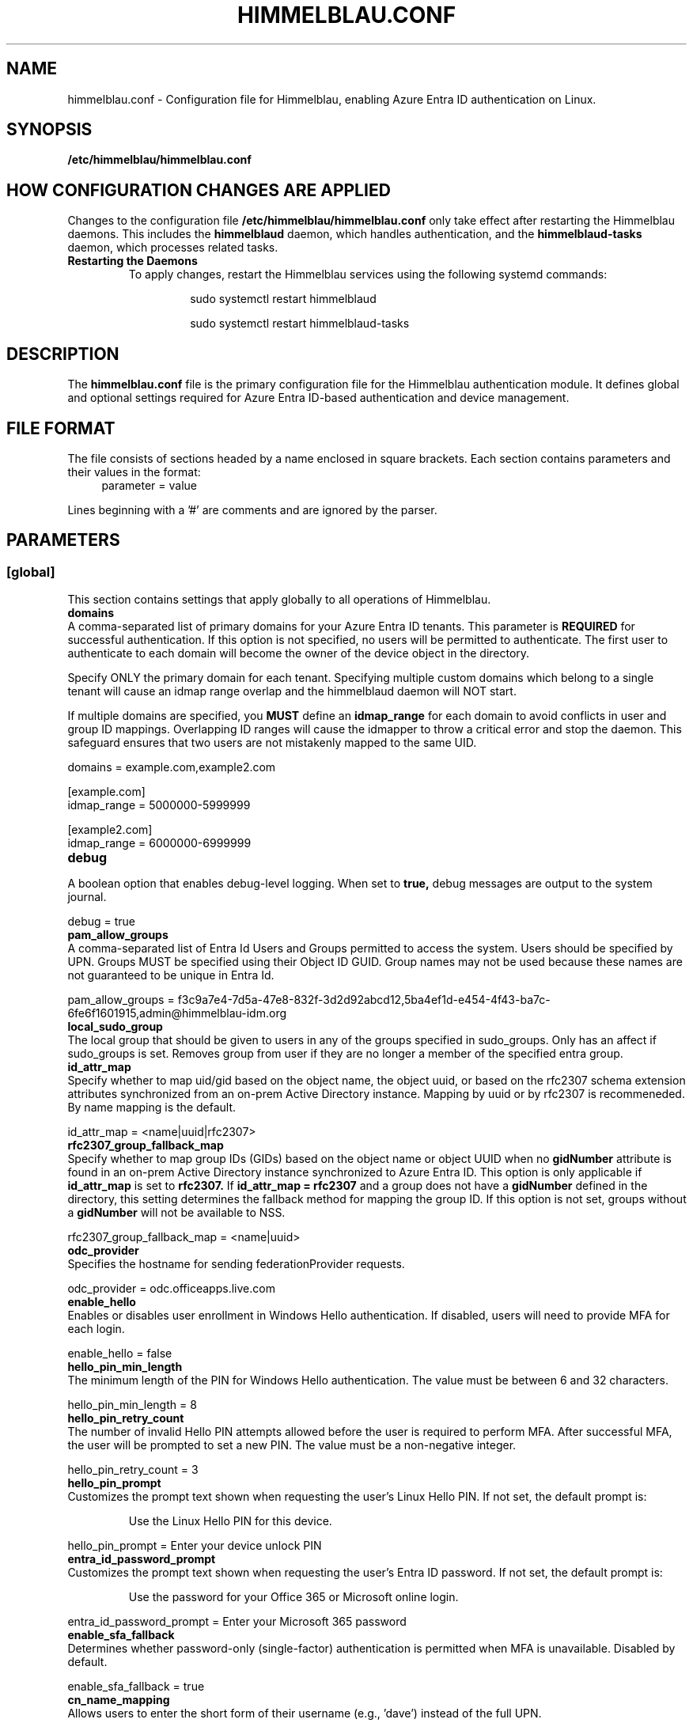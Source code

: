 .TH HIMMELBLAU.CONF "5" "November 2024" "Himmelblau Configuration" "File Formats"
.SH NAME
himmelblau.conf \- Configuration file for Himmelblau, enabling Azure Entra ID authentication on Linux.

.SH SYNOPSIS
.B /etc/himmelblau/himmelblau.conf

.SH HOW CONFIGURATION CHANGES ARE APPLIED
Changes to the configuration file
.B /etc/himmelblau/himmelblau.conf
only take effect after restarting the Himmelblau daemons. This includes the
.B himmelblaud
daemon, which handles authentication, and the
.B himmelblaud-tasks
daemon, which processes related tasks.

.TP
.B Restarting the Daemons
To apply changes, restart the Himmelblau services using the following systemd commands:

.EXAMPLES
.RS
.IP
sudo systemctl restart himmelblaud
.IP
sudo systemctl restart himmelblaud-tasks
.RE

.SH DESCRIPTION
The
.B himmelblau.conf
file is the primary configuration file for the Himmelblau authentication module. It defines global and optional settings required for Azure Entra ID-based authentication and device management.

.SH FILE FORMAT
The file consists of sections headed by a name enclosed in square brackets. Each section contains parameters and their values in the format:
.RS 4
parameter = value
.RE

Lines beginning with a '#' are comments and are ignored by the parser.

.SH PARAMETERS

.SS [global]
This section contains settings that apply globally to all operations of Himmelblau.

.TP
.B domains
.RE
A comma-separated list of primary domains for your Azure Entra ID tenants. This parameter is
.B REQUIRED
for successful authentication. If this option is not specified, no users will be permitted to authenticate. The first user to authenticate to each domain will become the owner of the device object in the directory.

Specify ONLY the primary domain for each tenant. Specifying multiple custom domains which belong to a single tenant will cause an idmap range overlap and the himmelblaud daemon will NOT start.

If multiple domains are specified, you
.B MUST
define an
.B idmap_range
for each domain to avoid conflicts in user and group ID mappings. Overlapping ID ranges will cause the idmapper to throw a critical error and stop the daemon. This safeguard ensures that two users are not mistakenly mapped to the same UID.

.EXAMPLES
domains = example.com,example2.com

.P
[example.com]
.br
idmap_range = 5000000-5999999

.P
[example2.com]
.br
idmap_range = 6000000-6999999

.TP
.B debug
.RE
A boolean option that enables debug-level logging. When set to
.B true,
debug messages are output to the system journal.

.EXAMPLES
debug = true

.TP
.B pam_allow_groups
.RE
A comma-separated list of Entra Id Users and Groups permitted to access the system. Users should be specified by UPN. Groups MUST be specified using their Object ID GUID. Group names may not be used because these names are not guaranteed to be unique in Entra Id.

.EXAMPLES
pam_allow_groups = f3c9a7e4-7d5a-47e8-832f-3d2d92abcd12,5ba4ef1d-e454-4f43-ba7c-6fe6f1601915,admin@himmelblau-idm.org

.TP
.B local_sudo_group
.RE
The local group that should be given to users in any of the groups specified in sudo_groups.
Only has an affect if sudo_groups is set.
Removes group from user if they are no longer a member of the specified entra group.

.TP
.B id_attr_map
.RE
Specify whether to map uid/gid based on the object name, the object uuid, or based on the rfc2307 schema extension attributes synchronized from an on-prem Active Directory instance. Mapping by uuid or by rfc2307 is recommeneded. By name mapping is the default.

.EXAMPLES
id_attr_map = <name|uuid|rfc2307>

.TP
.B rfc2307_group_fallback_map
.RE
Specify whether to map group IDs (GIDs) based on the object name or object UUID when no
.B gidNumber
attribute is found in an on-prem Active Directory instance synchronized to Azure Entra ID. This option is only applicable if
.B id_attr_map
is set to
.B rfc2307.
If
.B id_attr_map = rfc2307
and a group does not have a
.B gidNumber
defined in the directory, this setting determines the fallback method for mapping the group ID. If this option is not set, groups without a
.B gidNumber
will not be available to NSS.

.EXAMPLES
rfc2307_group_fallback_map = <name|uuid>

.TP
.B odc_provider
.RE
Specifies the hostname for sending federationProvider requests.

.EXAMPLES
odc_provider = odc.officeapps.live.com

.TP
.B enable_hello
.RE
Enables or disables user enrollment in Windows Hello authentication. If disabled, users will need to provide MFA for each login.

.EXAMPLES
enable_hello = false

.TP
.B hello_pin_min_length
.RE
The minimum length of the PIN for Windows Hello authentication. The value must be between 6 and 32 characters.

.EXAMPLES
hello_pin_min_length = 8

.TP
.B hello_pin_retry_count
.RE
The number of invalid Hello PIN attempts allowed before the user is required to perform MFA. After successful MFA, the user will be prompted to set a new PIN. The value must be a non-negative integer.

.EXAMPLES
hello_pin_retry_count = 3

.TP
.B hello_pin_prompt
.RE
Customizes the prompt text shown when requesting the user’s Linux Hello PIN. If not set, the default prompt is:

.RS
Use the Linux Hello PIN for this device.
.RE

.EXAMPLES
hello_pin_prompt = Enter your device unlock PIN

.TP
.B entra_id_password_prompt
.RE
Customizes the prompt text shown when requesting the user’s Entra ID password. If not set, the default prompt is:

.RS
Use the password for your Office 365 or Microsoft online login.
.RE

.EXAMPLES
entra_id_password_prompt = Enter your Microsoft 365 password

.TP
.B enable_sfa_fallback
.RE
Determines whether password-only (single-factor) authentication is permitted when MFA is unavailable. Disabled by default.

.EXAMPLES
enable_sfa_fallback = true

.TP
.B cn_name_mapping
.RE
Allows users to enter the short form of their username (e.g., 'dave') instead of the full UPN.

.EXAMPLES
cn_name_mapping = true

.TP
.B local_groups
.RE
A comma-separated list of local groups that every Entra ID user should be a member of. For example, you may wish for all Entra ID users to be a member of the sudo group. WARNING: This setting will not REMOVE group member entries when groups are removed from this list. You must remove them manually.

.EXAMPLES
local_groups = sudo,admin

.TP
.B logon_script
.RE
A script that will execute every time a user logs on. Two environment variables are set: USERNAME, and ACCESS_TOKEN. The ACCESS_TOKEN environment variable is an access token for the MS Graph. The token scope config option sets the comma-separated scopes that should be requested for the ACCESS_TOKEN. ACCESS_TOKEN will be empty during offline logon. The return code of the script determines how authentication proceeds. 0 is success, 1 is a soft failure and authentication will proceed, while 2 is a hard failure causing authentication to fail. The
.B app_id
option
.B MUST
be set for each domain to ensure the
.B logon_token_scopes
option has the correct API permissions. Failing to do so will prevent the
.B logon_script
from executing.

.EXAMPLES
logon_script = /etc/himmelblau/logon.sh

.TP
.B logon_token_scopes
.RE
A comma-separated list of the scopes to be requested for the ACCESS_TOKEN during logon. These scopes
.B MUST
correspond to the API permissions assigned to the Entra Id Application specified by the
.B app_id
domain option.

.EXAMPLES
logon_token_scopes = user.read,mail.read

.TP
.B enable_experimental_mfa
.RE
A boolean option that enables the experimental multi-factor authentication (MFA) flow, which permits Hello authentication. This experimental flow may encounter failures in certain edge cases. If disabled, the system enforces the Device Authorization Grant (DAG) flow for MFA, which is more robust but does not support Hello authentication. By default, this option is enabled.

.EXAMPLES
enable_experimental_mfa = true

.TP
.B enable_experimental_passwordless_fido
.RE
A boolean option that enables the experimental passwordless FIDO flow for Azure Entra ID authentication. When enabled, Himmelblau will attempt to authenticate with Entra ID using a FIDO2 security key without requiring a password. By default, this option is disabled.

.EXAMPLES
enable_experimental_passwordless_fido = true

.TP
.B name_mapping_script
.RE
Specifies the path to an executable script used for mapping custom names to UPN names. The script MUST accept a single argument, which will always be a mapped name. The script MUST print the corresponding UPN (User Principal Name) to stdout. If the script does not recognize the input name, it MUST simply return the input name unchanged. This option is particularly useful in environments where direct UPN-to-CN mappings are impractical or where custom transformations are required.

The script must handle the input gracefully and return the correct UPN or the input name if unrecognized. Errors must be handled to avoid authentication failures.

.EXAMPLES
name_mapping_script = /path/to/mapping_script.sh

Example Script:
.RS 4
.nf
#!/bin/bash
# Convert CN to UPN, or return the input name if unrecognized
if [[ "$1" =~ ^[a-zA-Z0-9._-]+$ ]]; then
    echo "$1@example.com"
else
    echo "$1"
fi
.fi
.RE

.TP
.B apply_policy
.RE
A boolean option that enables the application and enforcement of Intune policies to the authenticated user.

By default, this option is disabled.

.EXAMPLES
apply_policy = false

.TP
.B enable_experimental_intune_custom_compliance
.RE
A boolean option that enables support for Linux Intune Custom Compliance policies. This feature is experimental and not yet fully functional. While policy settings should be applied locally, the compliance status is not reliably reported to Intune, and failed policies do not currently block authentication.

By default, this option is disabled. This option requires `apply_policy = true`.

.EXAMPLES
enable_experimental_intune_custom_compliance = true

.TP
.B authority_host
.RE
Specifies the hostname for Microsoft authentication. The default value is
.B login.microsoftonline.com.

.EXAMPLES
authority_host = login.microsoftonline.com

.TP
.B db_path
.RE
The location of the cache database. This file is used to store cached authentication data and device state.

.EXAMPLES
db_path = /var/cache/himmelblau/himmelblau.cache.db

.TP
.B hsm_type
.RE
Specifies how Himmelblau should handle secure key storage. This option determines whether to use a TPM (Trusted Platform Module) bound software-based HSM, a TPM, or a hybrid approach.

The available options are:

•
.B tpm_bound_soft_if_possible
– Use a software-based HSM that encrypts key material locally on the system, but binds the parent AuthCode to the TPM, if available.

•
.B tpm
– Use a hardware TPM exclusively for storing and binding cryptographic keys.

•
.B tpm_if_possible
– Attempt to use a hardware TPM if available; if not, fall back to the software HSM. If the TPM has previously been used for key storage, the system will not fall back to the software HSM.

The default is
.B tpm_bound_soft_if_possible
. This setting is important for protecting sensitive cryptographic keys in a secure environment, reducing the risk of compromise if the system is breached.

Note that the old
.B soft
option has been deprecated. Environments currently enrolled using
.B soft
will be automatically migrated to
.B tpm_bound_soft_if_possible.

To validate whether Himmelblau is utilizing the hardware TPM, run the command `sudo aad-tool tpm` for a status report.

.EXAMPLES
hsm_type = tpm_bound_soft_if_possible

.TP
.B tpm_tcti_name
.RE
Specifies the TCTI (Trusted Computing Technology Interface) to use when communicating with a Trusted Platform Module (TPM) for secure key operations. This setting is only relevant when
.B hsm_type
is set to
.B tpm
or
.B tpm_if_possible.

Common values include:

•
.B device:/dev/tpmrm0
– This uses the kernel TPM resource manager device, which is the recommended default for most Linux systems.

Other TCTI strings may be required depending on your system’s TPM driver or configuration. This option allows advanced control over how Himmelblau connects to the TPM for performing cryptographic operations.

.EXAMPLES
tpm_tcti_name = device:/dev/tpmrm0

.TP
.B hsm_pin_path
.RE
The location where the HSM (Hardware Security Module) PIN will be stored. This PIN is used to protect sensitive cryptographic operations.

.EXAMPLES
hsm_pin_path = /var/lib/himmelblaud/hsm-pin

.TP
.B socket_path
.RE
The path to the socket file for communication between the pam and nss modules and the Himmelblau daemon.

.EXAMPLES
socket_path = /var/run/himmelblaud/socket

.TP
.B task_socket_path
.RE
The path to the socket file for communication with the task daemon.

.EXAMPLES
task_socket_path = /var/run/himmelblaud/task_sock

.TP
.B broker_socket_path
.RE
The path to the socket file for communication with the broker DBus service.

.EXAMPLES
broker_socket_path = /var/run/himmelblaud/broker_sock

.TP
.B home_prefix
.RE
The prefix to use for user home directories.

.EXAMPLES
home_prefix = /home/

.TP
.B home_attr
.RE
The attribute used to create a home directory for a user. Available options include:
.RS
.IP
\- UUID (default)
.IP
\- SPN
.IP
\- CN
.RE

.EXAMPLES
home_attr = UUID

.TP
.B home_alias
.RE
The symlinked alias for the user's home directory. Available options include:
.RS
.IP
\- UUID
.IP
\- SPN (default)
.IP
\- CN
.RE

.EXAMPLES
home_alias = SPN

.TP
.B shell
.RE
The default shell for users. This will be assigned when the user logs in.

.EXAMPLES
shell = /bin/bash

.TP
.B idmap_range
.RE
Specifies the range of IDs to be used for the user and group mappings.

When this option is modified, you
.B SHOULD
run:
.RS
.IP
sudo aad-tool cache-clear --really
.RE

To ensure that old cached ID mappings are cleared, preventing potential UID overlaps caused by stale cache data.

.EXAMPLES
idmap_range = 5000000-5999999

.TP
.B connection_timeout
.RE
The timeout for connections to the authentication server. Default is 2 seconds.

.EXAMPLES
connection_timeout = 5

.TP
.B cache_timeout
.RE
The timeout for caching authentication data. Default is 300 seconds (5 minutes).

.EXAMPLES
cache_timeout = 10

.TP
.B use_etc_skel
.RE
If set to
.B true,
Himmelblau will use the contents of /etc/skel when creating new user directories.

.EXAMPLES
use_etc_skel = false

.TP
.B selinux
.RE
Whether SELinux security labels should be applied to users' home directories. Set to
.B true
to enable.

.EXAMPLES
selinux = true

.TP
.B join_type
.RE
Specifies whether the system should join or register with Microsoft Entra ID.

.EXAMPLES
join_type = register

.TP
.B user_map_file
.RE
Specifies the path to a user-mapping file used to map local user accounts to Azure Entra ID user accounts, allowing them to authenticate using Entra ID credentials.

Each line of the file must contain a single mapping entry in the format:
.IP
local_username:name@domain
.PP
Blank lines and lines beginning with ‘#’ are ignored.

If this option is not set, the default path
.I /etc/himmelblau/user-map
is used.

.EXAMPLES
user_map_file = /path/to/user_map

.EXAMPLES
.P
# Example user-map file entries:
.br
# local_username:samaccountname@domain
.br
alice:alice@contoso.com
.br
bob:bob.smith@example.org
.br
svcuser:service.account@tenant.local

.SH DOMAIN-SPECIFIC SECTIONS
Overrides can be defined for individual domains by using a section named after the domain in square brackets.

.SS [example.com]
This section allows customization of specific parameters for the domain
.B example.com.
Domain-specific sections override global values for the specified domain.

.TP
.B odc_provider
.RE
Overrides the `odc_provider` value for this domain.

.EXAMPLES
.P
[example.com]
.br
odc_provider = custom.odcprovider.example.com

.TP
.B home_prefix
.RE
Overrides the `home_prefix` value for this domain.

.EXAMPLES
.P
[example.com]
.br
home_prefix = /home/

.TP
.B home_attr
.RE
Overrides the `home_attr` value for this domain.

.EXAMPLES
.P
[example.com]
.br
home_attr = UUID

.TP
.B home_alias
.RE
Overrides the `home_alias` value for this domain.

.EXAMPLES
.P
[example.com]
.br
home_alias = SPN

.TP
.B shell
.RE
Overrides the `shell` value for this domain.

.EXAMPLES
.P
[example.com]
.br
shell = /bin/bash

.TP
.B idmap_range
.RE
Overrides the `idmap_range` value for this domain.

When this option is modified, you
.B SHOULD
run:
.RS
.IP
sudo aad-tool cache-clear --really
.RE

To ensure that old cached ID mappings are cleared, preventing potential UID overlaps caused by stale cache data.

.EXAMPLES
.P
[example.com]
.br
idmap_range = 5000000-5999999

.TP
.B logon_token_app_id
.RE
Specifies the Entra ID application ID to be used when requesting an ACCESS_TOKEN on behalf of the user for the logon script. If not set, the domain’s
.B app_id
will be used instead.

This option allows configuring a separate application ID specifically for logon token requests, ensuring the correct API permissions are applied.

.PP
\fBNote:\fR In the Azure Portal for the application corresponding to \fBlogon_token_app_id\fR, ensure that the redirect URI \fIhttps://login.microsoftonline.com/common/oauth2/nativeclient\fR is enabled in the application's Authentication section under “Mobile and desktop applications.” This is required so that Himmelblau can obtain the necessary tokens.

.EXAMPLES
.P
[example.com]
.br
logon_token_app_id = 544e695f-5d78-442e-b14e-e114e95e640c

.TP
.B app_id
.RE
Specifies the Entra ID application identifier that permits Himmelblau to fetch the
.B gidNumber
extended attribute using the
.B GroupMember.Read.All
API permission for rfc2307 idmapping.

If
.B logon_token_app_id
is not set, this app_id will also be used for requesting access tokens for the logon script.

.PP
\fBNote:\fR For the application corresponding to \fBapp_id\fR, ensure that the redirect URI \fIhimmelblau://Himmelblau.EntraId.BrokerPlugin\fR is added in the application's Authentication section under “Mobile and desktop applications” in the Azure Portal. This allows Himmelblau to properly handle token redirection for the extended attribute lookups.

.EXAMPLES
.P
[example.com]
.br
app_id = d023f7aa-d214-4b59-911d-6074de623765

.TP
.B sudo_groups
.RE
A comma separated list of entra groups that should have access to sudo.
If local_sudo_group is not set, the local group 'sudo' will be used.

.EXAMPLES
.P
[example.com]
.br
sudo_groups = f3c9a7e4-7d5a-47e8-832f-3d2d92abcd12,5ba4ef1d-e454-4f43-ba7c-6fe6f1601915

.SH SEE ALSO
.BR himmelblaud(8),
.BR himmelblaud-tasks(8)
